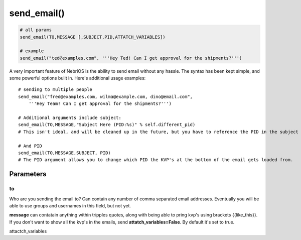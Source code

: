 *************
send\_email()
*************

.. code-block:: python

    # all params
    send_email(TO,MESSAGE [,SUBJECT,PID,ATTATCH_VARIABLES])

    # example
    send_email("ted@examples.com", '''Hey Ted! Can I get approval for the shipments?''')

A very important feature of NebriOS is the ability to send email without any hassle. The syntax has been kept simple, and some powerful options built in. Here's additional usage examples:

::


    # sending to multiple people 
    send_email("fred@examples.com, wilma@example.com, dino@email.com", 
        '''Hey Team! Can I get approval for the shipments?''')

    # Additional arguments include subject:
    send_email(TO,MESSAGE,"Subject Here (PID:%s)" % self.different_pid)
    # This isn't ideal, and will be cleaned up in the future, but you have to reference the PID in the subject or else it doesn't get sent in the email. You are free to add whatever else you like to the subject.

    # And PID
    send_email(TO,MESSAGE,SUBJECT, PID)
    # The PID argument allows you to change which PID the KVP's at the bottom of the email gets loaded from.


Parameters
##########


to
**
Who are you sending the email to? Can contain any number of comma separated email addresses. Eventually you will be able to use groups and usernames in this field, but not yet.

**message** can contatain anything within tripples quotes, along with being able to pring kvp's using brackets {{like\_this}}. If you don't want to show all the kvp's in the emails, send **attatch\_variables=False**. By default it's set to true.

attactch\_variables
